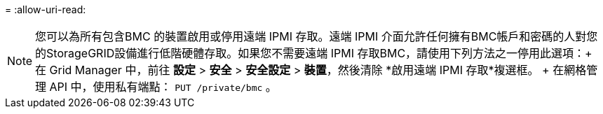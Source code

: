 = 
:allow-uri-read: 



NOTE: 您可以為所有包含BMC 的裝置啟用或停用遠端 IPMI 存取。遠端 IPMI 介面允許任何擁有BMC帳戶和密碼的人對您的StorageGRID設備進行低階硬體存取。如果您不需要遠端 IPMI 存取BMC，請使用下列方法之一停用此選項：+ 在 Grid Manager 中，前往 *設定* > *安全* > *安全設定* > *裝置*，然後清除 *啟用遠端 IPMI 存取*複選框。  + 在網格管理 API 中，使用私有端點： `PUT /private/bmc` 。
